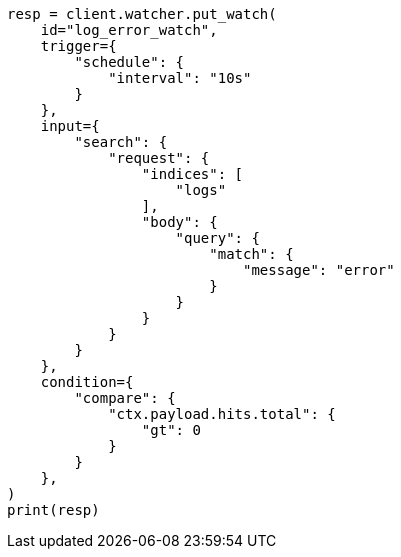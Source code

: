 // This file is autogenerated, DO NOT EDIT
// watcher/getting-started.asciidoc:84

[source, python]
----
resp = client.watcher.put_watch(
    id="log_error_watch",
    trigger={
        "schedule": {
            "interval": "10s"
        }
    },
    input={
        "search": {
            "request": {
                "indices": [
                    "logs"
                ],
                "body": {
                    "query": {
                        "match": {
                            "message": "error"
                        }
                    }
                }
            }
        }
    },
    condition={
        "compare": {
            "ctx.payload.hits.total": {
                "gt": 0
            }
        }
    },
)
print(resp)
----

